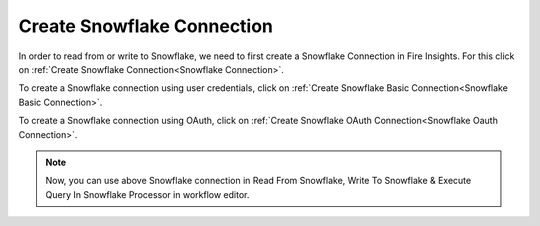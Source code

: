 Create Snowflake Connection
=============================

In order to read from or write to Snowflake, we need to first create a Snowflake Connection in Fire Insights. For this click on :ref:`Create Snowflake Connection<Snowflake Connection>`.

To create a Snowflake connection using user credentials, click on :ref:`Create Snowflake Basic Connection<Snowflake Basic Connection>`.

To create a Snowflake connection using OAuth, click on :ref:`Create Snowflake OAuth Connection<Snowflake Oauth Connection>`.
 


.. note::  Now, you can use above Snowflake connection in Read From Snowflake, Write To Snowflake & Execute Query In Snowflake Processor in workflow editor.

